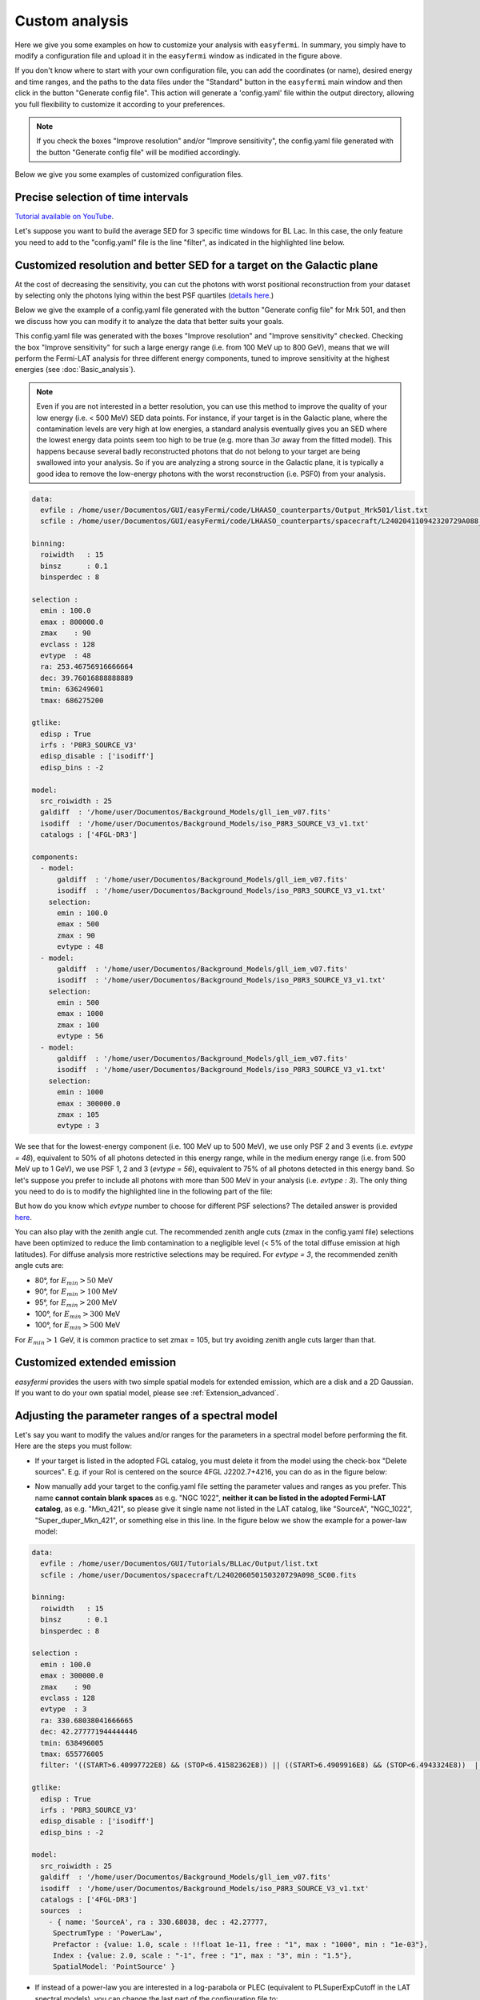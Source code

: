 Custom analysis
===============

.. role::  raw-html(raw)
    :format: html

.. image:: ./easyfermi_window_custom.png
  :width: 700

.. _Custom:

Here we give you some examples on how to customize your analysis with ``easyfermi``. In summary, you simply have to modify a configuration file and upload it in the ``easyfermi`` window as indicated in the figure above.

If you don't know where to start with your own configuration file, you can add the coordinates (or name), desired energy and time ranges, and the paths to the data files under the "Standard" button in the ``easyfermi`` main window and then click in the button "Generate config file". This action will generate a 'config.yaml' file within the output directory, allowing you full flexibility to customize it according to your preferences.

.. note::

   If you check the boxes "Improve resolution" and/or "Improve sensitivity", the config.yaml file generated with the button "Generate config file" will be modified accordingly.


Below we give you some examples of customized configuration files.

Precise selection of time intervals 
-----------------------------------

`Tutorial available on YouTube <https://www.youtube.com/watch?v=BG3ldxJv7t4&ab_channel=easyFermi>`_.

Let's suppose you want to build the average SED for 3 specific time windows for BL Lac. In this case, the only feature you need to add to the "config.yaml" file is the line "filter", as indicated in the highlighted line below.


.. code-block::
    :emphasize-lines: 20
    
    data:
      evfile : /home/user/Documentos/GUI/Tutorials/BLLac/Output/list.txt
      scfile : /home/user/Documentos/spacecraft/L240206050150320729A098_SC00.fits

    binning:
      roiwidth   : 15
      binsz      : 0.1
      binsperdec : 8

    selection :
      emin : 100.0
      emax : 300000.0
      zmax    : 90
      evclass : 128
      evtype  : 3
      ra: 330.68038041666665
      dec: 42.277771944444446
      tmin: 638496005
      tmax: 655776005
      filter: '((START>6.40997722E8) && (STOP<6.41582362E8)) || ((START>6.4909916E8) && (STOP<6.4943324E8))  || ((START>6.4943324E8) && (STOP<6.4976732E8))'

    gtlike:
      edisp : True
      irfs : 'P8R3_SOURCE_V3'
      edisp_disable : ['isodiff']
      edisp_bins : -2

    model:
      src_roiwidth : 25
      galdiff  : '/home/user/Documentos/Background_Models/gll_iem_v07.fits'
      isodiff  : '/home/user/Documentos/Background_Models/iso_P8R3_SOURCE_V3_v1.txt'
      catalogs : ['4FGL-DR3']



Customized resolution and better SED for a target on the Galactic plane
-----------------------------------------------------------------------

At the cost of decreasing the sensitivity, you can cut the photons with worst positional reconstruction from your dataset by selecting only the photons lying within the best PSF quartiles (`details here <https://fermi.gsfc.nasa.gov/ssc/data/analysis/documentation/Cicerone/Cicerone_Data/LAT_DP.html>`_.)

Below we give the example of a config.yaml file generated with the button "Generate config file" for Mrk 501, and then we discuss how you can modify it to analyze the data that better suits your goals.

This config.yaml file was generated with the boxes "Improve resolution" and "Improve sensitivity" checked. Checking the box "Improve sensitivity" for such a large energy range (i.e. from 100 MeV up to 800 GeV), means that we will perform the Fermi-LAT analysis for three different energy components, tuned to improve sensitivity at the highest energies (see :doc:`Basic_analysis`). 

.. note::

   Even if you are not interested in a better resolution, you can use this method to improve the quality of your low energy (i.e. < 500 MeV) SED data points. For instance, if your target is in the Galactic plane, where the contamination levels are very high at low energies, a standard analysis eventually gives you an SED where the lowest energy data points seem too high to be true (e.g. more than :math:`3\sigma` away from the fitted model). This happens because several badly reconstructed photons that do not belong to your target are being swallowed into your analysis. So if you are analyzing a strong source in the Galactic plane, it is typically a good idea to remove the low-energy photons with the worst reconstruction (i.e. PSF0) from your analysis.

.. code-block::

    data:
      evfile : /home/user/Documentos/GUI/easyFermi/code/LHAASO_counterparts/Output_Mrk501/list.txt
      scfile : /home/user/Documentos/GUI/easyFermi/code/LHAASO_counterparts/spacecraft/L240204110942320729A088_SC00.fits

    binning:
      roiwidth   : 15
      binsz      : 0.1
      binsperdec : 8

    selection :
      emin : 100.0
      emax : 800000.0
      zmax    : 90
      evclass : 128
      evtype  : 48
      ra: 253.46756916666664
      dec: 39.76016888888889
      tmin: 636249601
      tmax: 686275200

    gtlike:
      edisp : True
      irfs : 'P8R3_SOURCE_V3'
      edisp_disable : ['isodiff']
      edisp_bins : -2

    model:
      src_roiwidth : 25
      galdiff  : '/home/user/Documentos/Background_Models/gll_iem_v07.fits'
      isodiff  : '/home/user/Documentos/Background_Models/iso_P8R3_SOURCE_V3_v1.txt'
      catalogs : ['4FGL-DR3']

    components:
      - model:
          galdiff  : '/home/user/Documentos/Background_Models/gll_iem_v07.fits'
          isodiff  : '/home/user/Documentos/Background_Models/iso_P8R3_SOURCE_V3_v1.txt'
        selection:
          emin : 100.0
          emax : 500
          zmax : 90
          evtype : 48
      - model:
          galdiff  : '/home/user/Documentos/Background_Models/gll_iem_v07.fits'
          isodiff  : '/home/user/Documentos/Background_Models/iso_P8R3_SOURCE_V3_v1.txt'
        selection:
          emin : 500
          emax : 1000
          zmax : 100
          evtype : 56
      - model:
          galdiff  : '/home/user/Documentos/Background_Models/gll_iem_v07.fits'
          isodiff  : '/home/user/Documentos/Background_Models/iso_P8R3_SOURCE_V3_v1.txt'
        selection:
          emin : 1000
          emax : 300000.0
          zmax : 105
          evtype : 3

We see that for the lowest-energy component (i.e. 100 MeV up to 500 MeV), we use only PSF 2 and 3 events (i.e. `evtype = 48`), equivalent to 50% of all photons detected in this energy range, while in the medium energy range (i.e. from 500 MeV up to 1 GeV), we use PSF 1, 2 and 3 (`evtype = 56`), equivalent to 75% of all photons detected in this energy band. So let's suppose you prefer to include all photons with more than 500 MeV in your analysis (i.e. `evtype : 3`). The only thing you need to do is to modify the highlighted line in the following part of the file:

.. code-block:: yaml
    :emphasize-lines: 9
    
    [...]
    - model:
          galdiff  : '/home/user/Documentos/Background_Models/gll_iem_v07.fits'
          isodiff  : '/home/user/Documentos/Background_Models/iso_P8R3_SOURCE_V3_v1.txt'
        selection:
          emin : 500
          emax : 1000
          zmax : 100
          evtype : 3
    [...]
 
But how do you know which `evtype` number to choose for different PSF selections? The detailed answer is provided `here <https://fermi.gsfc.nasa.gov/ssc/data/analysis/documentation/Cicerone/Cicerone_Data/LAT_DP.html>`_.
 
You can also play with the zenith angle cut. The recommended zenith angle cuts (zmax in the config.yaml file) selections have been optimized to reduce the limb contamination to a negligible level (< 5% of the total diffuse emission at high latitudes). For diffuse analysis more restrictive selections may be required. For `evtype = 3`, the recommended zenith angle cuts are:

* 80°, for :math:`E_{min} > 50` MeV
* 90°, for :math:`E_{min} > 100` MeV
* 95°, for :math:`E_{min} > 200` MeV
* 100°, for :math:`E_{min} > 300` MeV
* 100°, for :math:`E_{min} > 500` MeV

For :math:`E_{min} > 1` GeV, it is common practice to set zmax = 105, but try avoiding zenith angle cuts larger than that.


Customized extended emission
----------------------------

`easyfermi` provides the users with two simple spatial models for extended emission, which are a disk and a 2D Gaussian. If you want to do your own spatial model, please see :ref:`Extension_advanced`.



Adjusting the parameter ranges of a spectral model
--------------------------------------------------


Let's say you want to modify the values and/or ranges for the parameters in a spectral model before performing the fit. Here are the steps you must follow:

* If your target is listed in the adopted FGL catalog, you must delete it from the model using the check-box "Delete sources". E.g. if your RoI is centered on the source 4FGL J2202.7+4216, you can do as in the figure below:

.. image:: ./easyfermi_window_delete_source.png
  :width: 700
  
* Now manually add your target to the config.yaml file setting the parameter values and ranges as you prefer. This name **cannot contain blank spaces** as e.g. "NGC 1022", **neither it can be listed in the adopted Fermi-LAT catalog**, as e.g. "Mkn_421", so please give it single name not listed in the LAT catalog, like "SourceA", "NGC_1022", "Super_duper_Mkn_421", or something else in this line. In the figure below we show the example for a power-law model:
.. code-block::
    
    data:
      evfile : /home/user/Documentos/GUI/Tutorials/BLLac/Output/list.txt
      scfile : /home/user/Documentos/spacecraft/L240206050150320729A098_SC00.fits

    binning:
      roiwidth   : 15
      binsz      : 0.1
      binsperdec : 8

    selection :
      emin : 100.0
      emax : 300000.0
      zmax    : 90
      evclass : 128
      evtype  : 3
      ra: 330.68038041666665
      dec: 42.277771944444446
      tmin: 638496005
      tmax: 655776005
      filter: '((START>6.40997722E8) && (STOP<6.41582362E8)) || ((START>6.4909916E8) && (STOP<6.4943324E8))  || ((START>6.4943324E8) && (STOP<6.4976732E8))'

    gtlike:
      edisp : True
      irfs : 'P8R3_SOURCE_V3'
      edisp_disable : ['isodiff']
      edisp_bins : -2

    model:
      src_roiwidth : 25
      galdiff  : '/home/user/Documentos/Background_Models/gll_iem_v07.fits'
      isodiff  : '/home/user/Documentos/Background_Models/iso_P8R3_SOURCE_V3_v1.txt'
      catalogs : ['4FGL-DR3']
      sources  :
        - { name: 'SourceA', ra : 330.68038, dec : 42.27777,
         SpectrumType : 'PowerLaw',
         Prefactor : {value: 1.0, scale : !!float 1e-11, free : "1", max : "1000", min : "1e-03"},
         Index : {value: 2.0, scale : "-1", free : "1", max : "3", min : "1.5"},
         SpatialModel: 'PointSource' }

* If instead of a power-law you are interested in a log-parabola or PLEC (equivalent to PLSuperExpCutoff in the LAT spectral models), you can change the last part of the configuration file to:

.. code-block::
    
    [...]

    model:
      src_roiwidth : 25
      galdiff  : '/home/user/Documentos/Background_Models/gll_iem_v07.fits'
      isodiff  : '/home/user/Documentos/Background_Models/iso_P8R3_SOURCE_V3_v1.txt'
      catalogs : ['4FGL-DR3']
      sources  :
        - { name: 'SourceA', ra : 330.68038, dec : 42.27777,
         SpectrumType : 'LogParabola', 
         norm : {value: 1.0, scale : !!float 1e-11, free : "1", max : "1000", min : "1e-03"},
         alpha : {value: 2.0, scale : "1", free : "1", max : "3", min : "1.5"},
         beta : {value: 0.1, scale : "1", free : "1", max : "1", min : "0"},
         SpatialModel: 'PointSource' }
         
or 

.. code-block::
    
    [...]

    model:
      src_roiwidth : 25
      galdiff  : '/home/user/Documentos/Background_Models/gll_iem_v07.fits'
      isodiff  : '/home/user/Documentos/Background_Models/iso_P8R3_SOURCE_V3_v1.txt'
      catalogs : ['4FGL-DR3']
      sources  :
        - { name: 'SourceA', ra : 330.68038, dec : 42.27777,
         SpectrumType : 'PLSuperExpCutoff', 
         Prefactor : {value: 1.0, scale : !!float 1e-11, free : "1", max : "1000", min : "1e-03"},
         Index1 : {value: 2.0, scale : "1", free : "1", max : "3", min : "1.5"},
         Cutoff : {value: 1, scale : "1e+04", free : "1", max : "100", min : "0.01"},
         Index2 : {value: 0.1, scale : "1", free : "1", max : "4", min : "0"},
         SpatialModel: 'PointSource' }

* For other spectral models you can follow the exact nomenclature of parameters found in the `LAT Source Model Definitions <https://fermi.gsfc.nasa.gov/ssc/data/analysis/scitools/source_models.html>`_. The equiavalencies between easyfermi and Fermitools spectral models are 'Power-law': 'PowerLaw', 'Power-law2': 'PowerLaw2', 'LogPar': 'LogParabola', 'PLEC': 'PLSuperExpCutoff', 'PLEC2': 'PLSuperExpCutoff2', 'PLEC3': 'PLSuperExpCutoff3', 'PLEC4': 'PLSuperExpCutoff4', 'BPL': 'BrokenPowerLaw', 'ExpCutOff-EBL': 'ExpCutoff'.

* Now upload your modified configuration file under the button "Custom" and press "Go!". That's all. 
